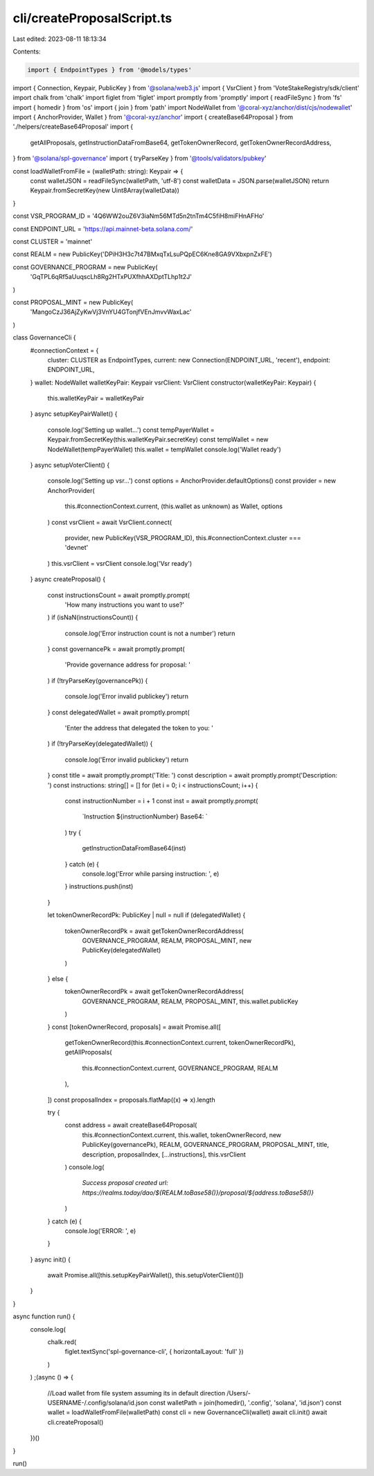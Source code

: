 cli/createProposalScript.ts
===========================

Last edited: 2023-08-11 18:13:34

Contents:

.. code-block:: ts

    import { EndpointTypes } from '@models/types'
import { Connection, Keypair, PublicKey } from '@solana/web3.js'
import { VsrClient } from 'VoteStakeRegistry/sdk/client'
import chalk from 'chalk'
import figlet from 'figlet'
import promptly from 'promptly'
import { readFileSync } from 'fs'
import { homedir } from 'os'
import { join } from 'path'
import NodeWallet from '@coral-xyz/anchor/dist/cjs/nodewallet'
import { AnchorProvider, Wallet } from '@coral-xyz/anchor'
import { createBase64Proposal } from './helpers/createBase64Proposal'
import {
  getAllProposals,
  getInstructionDataFromBase64,
  getTokenOwnerRecord,
  getTokenOwnerRecordAddress,
} from '@solana/spl-governance'
import { tryParseKey } from '@tools/validators/pubkey'

const loadWalletFromFile = (walletPath: string): Keypair => {
  const walletJSON = readFileSync(walletPath, 'utf-8')
  const walletData = JSON.parse(walletJSON)
  return Keypair.fromSecretKey(new Uint8Array(walletData))
}

const VSR_PROGRAM_ID = '4Q6WW2ouZ6V3iaNm56MTd5n2tnTm4C5fiH8miFHnAFHo'

const ENDPOINT_URL = 'https://api.mainnet-beta.solana.com/'

const CLUSTER = 'mainnet'

const REALM = new PublicKey('DPiH3H3c7t47BMxqTxLsuPQpEC6Kne8GA9VXbxpnZxFE')

const GOVERNANCE_PROGRAM = new PublicKey(
  'GqTPL6qRf5aUuqscLh8Rg2HTxPUXfhhAXDptTLhp1t2J'
)

const PROPOSAL_MINT = new PublicKey(
  'MangoCzJ36AjZyKwVj3VnYU4GTonjfVEnJmvvWaxLac'
)

class GovernanceCli {
  #connectionContext = {
    cluster: CLUSTER as EndpointTypes,
    current: new Connection(ENDPOINT_URL, 'recent'),
    endpoint: ENDPOINT_URL,
  }
  wallet: NodeWallet
  walletKeyPair: Keypair
  vsrClient: VsrClient
  constructor(walletKeyPair: Keypair) {
    this.walletKeyPair = walletKeyPair
  }
  async setupKeyPairWallet() {
    console.log('Setting up wallet...')
    const tempPayerWallet = Keypair.fromSecretKey(this.walletKeyPair.secretKey)
    const tempWallet = new NodeWallet(tempPayerWallet)
    this.wallet = tempWallet
    console.log('Wallet ready')
  }
  async setupVoterClient() {
    console.log('Setting up vsr...')
    const options = AnchorProvider.defaultOptions()
    const provider = new AnchorProvider(
      this.#connectionContext.current,
      (this.wallet as unknown) as Wallet,
      options
    )
    const vsrClient = await VsrClient.connect(
      provider,
      new PublicKey(VSR_PROGRAM_ID),
      this.#connectionContext.cluster === 'devnet'
    )
    this.vsrClient = vsrClient
    console.log('Vsr ready')
  }
  async createProposal() {
    const instructionsCount = await promptly.prompt(
      'How many instructions you want to use?'
    )
    if (isNaN(instructionsCount)) {
      console.log('Error instruction count is not a number')
      return
    }
    const governancePk = await promptly.prompt(
      'Provide governance address for proposal: '
    )
    if (!tryParseKey(governancePk)) {
      console.log('Error invalid publickey')
      return
    }
    const delegatedWallet = await promptly.prompt(
      'Enter the address that delegated the token to you: '
    )
    if (!tryParseKey(delegatedWallet)) {
      console.log('Error invalid publickey')
      return
    }
    const title = await promptly.prompt('Title: ')
    const description = await promptly.prompt('Description: ')
    const instructions: string[] = []
    for (let i = 0; i < instructionsCount; i++) {
      const instructionNumber = i + 1
      const inst = await promptly.prompt(
        `Instruction ${instructionNumber} Base64: `
      )
      try {
        getInstructionDataFromBase64(inst)
      } catch (e) {
        console.log('Error while parsing instruction: ', e)
      }
      instructions.push(inst)
    }

    let tokenOwnerRecordPk: PublicKey | null = null
    if (delegatedWallet) {
      tokenOwnerRecordPk = await getTokenOwnerRecordAddress(
        GOVERNANCE_PROGRAM,
        REALM,
        PROPOSAL_MINT,
        new PublicKey(delegatedWallet)
      )
    } else {
      tokenOwnerRecordPk = await getTokenOwnerRecordAddress(
        GOVERNANCE_PROGRAM,
        REALM,
        PROPOSAL_MINT,
        this.wallet.publicKey
      )
    }
    const [tokenOwnerRecord, proposals] = await Promise.all([
      getTokenOwnerRecord(this.#connectionContext.current, tokenOwnerRecordPk),
      getAllProposals(
        this.#connectionContext.current,
        GOVERNANCE_PROGRAM,
        REALM
      ),
    ])
    const proposalIndex = proposals.flatMap((x) => x).length

    try {
      const address = await createBase64Proposal(
        this.#connectionContext.current,
        this.wallet,
        tokenOwnerRecord,
        new PublicKey(governancePk),
        REALM,
        GOVERNANCE_PROGRAM,
        PROPOSAL_MINT,
        title,
        description,
        proposalIndex,
        [...instructions],
        this.vsrClient
      )
      console.log(
        `Success proposal created url: https://realms.today/dao/${REALM.toBase58()}/proposal/${address.toBase58()}`
      )
    } catch (e) {
      console.log('ERROR: ', e)
    }
  }
  async init() {
    await Promise.all([this.setupKeyPairWallet(), this.setupVoterClient()])
  }
}

async function run() {
  console.log(
    chalk.red(
      figlet.textSync('spl-governance-cli', { horizontalLayout: 'full' })
    )
  )
  ;(async () => {
    //Load wallet from file system assuming its in default direction /Users/-USERNAME-/.config/solana/id.json
    const walletPath = join(homedir(), '.config', 'solana', 'id.json')
    const wallet = loadWalletFromFile(walletPath)
    const cli = new GovernanceCli(wallet)
    await cli.init()
    await cli.createProposal()
  })()
}

run()


